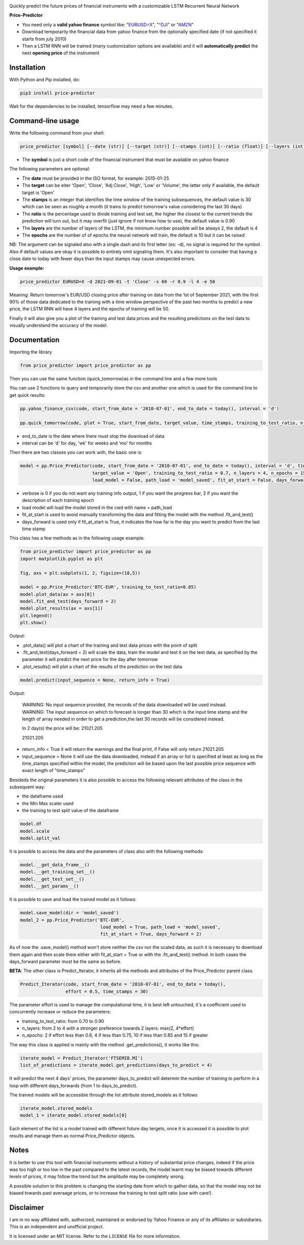 |price-predictor PyPI Project Page| |MIT License| |Supported Python
Versions|

Quickly predict the future prices of financial instruments with a
customizable LSTM Recurrent Neural Network

**Price-Predictor**

-  You need only a **valid yahoo finance** symbol like:
   "`EURUSD=X <https://it.finance.yahoo.com/quote/EURUSD=X?p=EURUSD=X>`__",
   "`^DJI <https://it.finance.yahoo.com/quote/^DJI?p=^DJI>`__" or
   "`AMZN <https://it.finance.yahoo.com/quote/AMZN?p=AMZN>`__"

-  Download temporarily the financial data from yahoo finance from the optionally 
   specified date (if not specified it starts from july 2010)

-  Then a LSTM RNN will be trained (many customization options are available) 
   and it will **automatically predict** the next **opening price** of the instrument

Installation
------------

With Python and Pip installed, do:

.. code:: sh

   pip3 install price-predictor

Wait for the dependencies to be installed, tensorflow may need a few
minutes.

Command-line usage
------------------

Write the following command from your shell:

.. code:: sh

    price_predictor [symbol] [--date (str)] [--target (str)] [--stamps (int)] [--ratio (float)] [--layers (int)] [--epochs (int)]

- The **symbol** is just a short code of the financial instrument that must be available on yahoo finance

The following parameters are optional:

- The **date** must be provided in the ISO format, for example: 2015-01-25
- The **target** can be eiter 'Open', 'Close', 'Adj Close', 'High', 'Low' or 'Volume', the latter only if available, the default target is 'Open'
- The **stamps** is an integer that identifies the time window of the training subsequences, the default value is 30 which can be seen as roughly a month (it trains to predict tomorrow's value considering the last 30 days)
- The **ratio** is the percentage used to divide training and test set, the higher the closest to the current trends the prediction will turn out, but it may overfit (just ignore if not know how to use), the default value is 0.90
- The **layers** are the number of layers of the LSTM, the minimum number possible will be always 2, the dafault is 4
- The **epochs** are the number of of epochs the neural network will train, the default is 10 but it can be raised

NB: The argument can be signaled also with a single dash and its first letter (es: -d), no signal is required for the symbol. Also if default values are okay it is possible to entirely omit signaling them. It's also important to consider that having a close date to today with fewer days than the input stamps may cause unexpected errors.

**Usage example:**

.. code:: sh

   price_predictor EURUSD=X -d 2021-09-01 -t 'Close' -s 60 -r 0.9 -l 4 -e 50

Meaning: Return tomorrow's EUR/USD closing price after training on data from the 1st of September 2021, with the first 90% of those data dedicated to the training with a time window perspective of the past two months to predict a new price, the LSTM RNN will have 4 layers and the epochs of training will be 50.

Finally it will also give you a plot of the training and test data prices and the resulting predictions on the test data to visually understand the accuracy of the model.

Documentation
-------------

Importing the library

.. code:: sh

   from price_predictor import price_predictor as pp

Then you can use the same function (quick_tomorrow)as in the command line and a few more
tools

You can use 2 functions to query and temporarily store the csv and another
one which is used for the command line to get quick results:

.. code:: sh

   pp.yahoo_finance_csv(code, start_from_date = '2010-07-01', end_to_date = today(), interval = 'd')
   
   pp.quick_tomorrow(code, plot = True, start_from_date, target_value, time_stamps, training_to_test_ratio, n_layers, n_epochs)
  
- end_to_date is the date where there must stop the download of data
- interval can be 'd' for day, 'wk' for weeks and 'mo' for months
   
Then there are two classes you can work with, the basic one is:

.. code:: sh

   model = pp.Price_Predictor(code, start_from_date = '2010-07-01', end_to_date = today(), interval = 'd', time_stamps = 30,
                              target_value = 'Open', training_to_test_ratio = 0.7, n_layers = 4, n_epochs = 15, verbose = 0, 
                              load_model = False, path_load = 'model_saved', fit_at_start = False, days_forward = 1)
   
- verbose is 0 if you do not want any training info output, 1 if you want the progress bar, 2 if you want the description of each training epoch
- load model will load the model stored in the cwd with name = path_load
- fit_at_start is used to avoid manually transforming the data and fitting the model with the method .fit_and_test()
- days_forward is used only if fit_at_start is True, it indicates the how far is the day you want to predict from the last time stamp


This class has a few methods as in the following usage example:

.. code:: sh

   from price_predictor import price_predictor as pp
   import matplotlib.pyplot as plt
   
   fig, axs = plt.subplots(1, 2, figsize=(18,5))
   
   model = pp.Price_Predictor('BTC-EUR', training_to_test_ratio=0.85)
   model.plot_data(ax = axs[0])
   model.fit_and_test(days_forward = 2)
   model.plot_results(ax = axs[1])
   plt.legend()
   plt.show()
   
Output:

|BTC-EUR Example|

- .plot_data() will plot a chart of the training and test data prices with the point of split
- .fit_and_test(days_forward = 2) will scale the data, train the model and test it on the test data, as specified by the parameter it will predict the next price for the day after tomorrow
- .plot_results() will plot a chart of the results of the prediction on the test data

.. code:: sh

   model.predict(input_sequence = None, return_info = True)
   
Output:

   WARNING: No input sequence provided, the records of the data downloaded will be used instead.
   WARNING: The input sequence on which to forecast is longer than 30 which is the input time stamp and the length of array needed in order to get a prediction,the last 30 records will be considered instead.

   In 2 day(s) the price will be: 21021.205
   
   21021.205
   
- return_info = True it will return the warnings and the final print, if False will only return 21021.205
- input_sequence = None it will use the data downloaded, instead if an array or list is specified at least as long as the time_stamps specified within the model, the prediction will be based upon the last possible price sequence with exact length of "time_stamps"

Besideds the original parameters it is also possible to access the following relevant attributes of the class in the subsequent way:

- the dataframe used
- the Min Max scaler used
- the training to test split value of the dataframe

.. code:: sh

   model.df
   model.scale
   model.split_val
   
It is possible to access the data and the parameters of class also with the following methods:
   
.. code:: sh

   model.__get_data_frame__()
   model.__get_training_set__()
   model.__get_test_set__()
   model.__get_params__()

It is possible to save and load the trained model as it follows:

.. code:: sh

   model.save_model(dir = 'model_saved')
   model_2 = pp.Price_Predictor('BTC-EUR', 
                                 load_model = True, path_load = 'model_saved', 
                                 fit_at_start = True, days_forward = 2)

As of now the .save_model() method won't store neither the csv nor the scaled data, as such it is necessary to download them again and then scale them either with fit_at_start = True or with the .fit_and_test() method. In both cases the days_forward parameter must be the same as before.

**BETA**: The other class is Predict_Iterator, it inherits all the methods and attributes of the Price_Predictor parent class.

.. code:: sh

   Predict_Iterator(code, start_from_date = '2010-07-01', end_to_date = today(), 
                    effort = 0.5, time_stamps = 30)
                    
The parameter effort is used to manage the computational time, it is best left untouched, it's a coefficient used to concurrently increase or reduce the parameters:

- training_to_test_ratio: from 0.70 to 0.90
- n_layers: from 2 to 4 with a stronger preference towards 2 layers: max(2, 4*effort)
- n_epochs: 2 if effort less than 0.6, 4 if less than 0.75, 10 if less than 0.85 and 15 if greater

The way this class is applied is mainly with the method .get_predictions(), it works like this:

.. code:: sh
   
   iterate_model = Predict_Iterator('FTSEMIB.MI')
   list_of_predictions = iterate_model.get_predictions(days_to_predict = 4)
 
It will predict the next 4 days' prices, the parameter days_to_predict will determin the number of training to perform in a loop with different days_forwards (from 1 to days_to_predict).

The trained models will be accessible through the list attribute stored_models as it follows

.. code:: sh
   
   iterate_model.stored_models
   model_1 = iterate_model.stored_models[0]
   
Each element of the list is a model trained with different future day tergets, once it is accessed it is possible to plot results and manage them as normal Price_Predictor objects.

Notes
----------

It is better to use this tool with financial instruments without a history of substantial price changes, indeed if the price was too high or too low in the past compared to the latest records, the model learnt may be biased towards different levels of prices, it may follow the trend but the amplitude may be completely wrong. 

A possible solution to this problem is changing the starting date from which to gather data, so that the model may not be biased towards past averaage prices, or to increase the training to test split ratio (use with care!).

Disclaimer
----------

I am in no way affiliated with, authorized, maintained or endorsed by
Yahoo Finance or any of its affiliates or subsidiaries. This is an
independent and unofficial project.

It is licensed under an MIT license. Refer to the ``LICENSE`` file for
more information.

.. |price-predictor PyPI Project Page| image:: https://img.shields.io/pypi/v/price-predictor.svg
   :target: https://pypi.org/project/price-predictor/
.. |MIT License| image:: https://img.shields.io/github/license/ludovicolemma/price-predictor.svg
   :target: https://github.com/ludovicolemma/price-predictor/blob/main/LICENSE
.. |Supported Python Versions| image:: https://img.shields.io/pypi/pyversions/price-predictor.svg
.. |BTC-EUR Example| image:: https://raw.githubusercontent.com/ludovicolemma/price-predictor/main/examples/btc-eur.png
